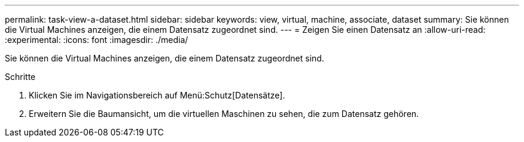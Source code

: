 ---
permalink: task-view-a-dataset.html 
sidebar: sidebar 
keywords: view, virtual, machine, associate, dataset 
summary: Sie können die Virtual Machines anzeigen, die einem Datensatz zugeordnet sind. 
---
= Zeigen Sie einen Datensatz an
:allow-uri-read: 
:experimental: 
:icons: font
:imagesdir: ./media/


[role="lead"]
Sie können die Virtual Machines anzeigen, die einem Datensatz zugeordnet sind.

.Schritte
. Klicken Sie im Navigationsbereich auf Menü:Schutz[Datensätze].
. Erweitern Sie die Baumansicht, um die virtuellen Maschinen zu sehen, die zum Datensatz gehören.

